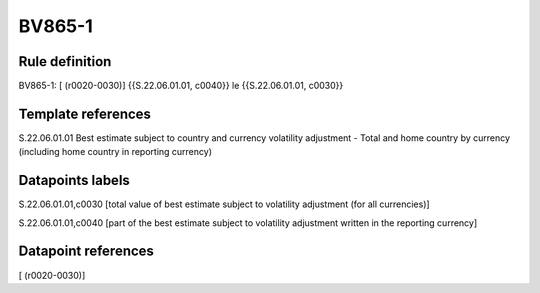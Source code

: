 =======
BV865-1
=======

Rule definition
---------------

BV865-1: [ (r0020-0030)] {{S.22.06.01.01, c0040}} le {{S.22.06.01.01, c0030}}


Template references
-------------------

S.22.06.01.01 Best estimate subject to country and currency volatility adjustment - Total and home country by currency (including home country in reporting currency)


Datapoints labels
-----------------

S.22.06.01.01,c0030 [total value of best estimate subject to volatility adjustment (for all currencies)]

S.22.06.01.01,c0040 [part of the best estimate subject to volatility adjustment written in the reporting currency]



Datapoint references
--------------------

[ (r0020-0030)]
